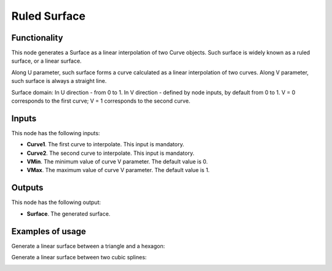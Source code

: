 Ruled Surface
==============

Functionality
-------------

This node generates a Surface as a linear interpolation of two Curve objects.
Such surface is widely known as a ruled surface, or a linear surface.

Along U parameter, such surface forms a curve calculated as a linear interpolation of two curves.
Along V parameter, such surface is always a straight line.

Surface domain: In U direction - from 0 to 1. In V direction - defined by node inputs, by default from 0 to 1. V = 0 corresponds to the first curve; V = 1 corresponds to the second curve.

Inputs
------

This node has the following inputs:

* **Curve1**. The first curve to interpolate. This input is mandatory.
* **Curve2**. The second curve to interpolate. This input is mandatory.
* **VMin**. The minimum value of curve V parameter. The default value is 0.
* **VMax**. The maximum value of curve V parameter. The default value is 1.

Outputs
-------

This node has the following output:

* **Surface**. The generated surface.

Examples of usage
-----------------

Generate a linear surface between a triangle and a hexagon:

.. image:: https://user-images.githubusercontent.com/284644/79353388-6e232980-7f54-11ea-87a8-b08d78ea34ff.png

Generate a linear surface between two cubic splines:

.. image:: https://user-images.githubusercontent.com/284644/79353383-6cf1fc80-7f54-11ea-855b-ec782edf2c5f.png

